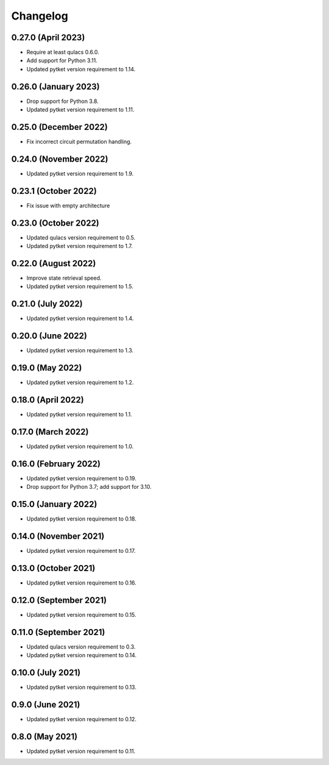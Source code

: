 Changelog
~~~~~~~~~

0.27.0 (April 2023)
-------------------

* Require at least qulacs 0.6.0.
* Add support for Python 3.11.
* Updated pytket version requirement to 1.14.

0.26.0 (January 2023)
---------------------

* Drop support for Python 3.8.
* Updated pytket version requirement to 1.11.

0.25.0 (December 2022)
----------------------

* Fix incorrect circuit permutation handling.

0.24.0 (November 2022)
----------------------

* Updated pytket version requirement to 1.9.

0.23.1 (October 2022)
---------------------

* Fix issue with empty architecture

0.23.0 (October 2022)
---------------------

* Updated qulacs version requirement to 0.5.
* Updated pytket version requirement to 1.7.

0.22.0 (August 2022)
--------------------

* Improve state retrieval speed.
* Updated pytket version requirement to 1.5.

0.21.0 (July 2022)
------------------

* Updated pytket version requirement to 1.4.

0.20.0 (June 2022)
------------------

* Updated pytket version requirement to 1.3.

0.19.0 (May 2022)
-----------------

* Updated pytket version requirement to 1.2.

0.18.0 (April 2022)
-------------------

* Updated pytket version requirement to 1.1.

0.17.0 (March 2022)
-------------------

* Updated pytket version requirement to 1.0.

0.16.0 (February 2022)
----------------------

* Updated pytket version requirement to 0.19.
* Drop support for Python 3.7; add support for 3.10.

0.15.0 (January 2022)
---------------------

* Updated pytket version requirement to 0.18.

0.14.0 (November 2021)
----------------------

* Updated pytket version requirement to 0.17.

0.13.0 (October 2021)
---------------------

* Updated pytket version requirement to 0.16.

0.12.0 (September 2021)
-----------------------

* Updated pytket version requirement to 0.15.

0.11.0 (September 2021)
-----------------------

* Updated qulacs version requirement to 0.3.
* Updated pytket version requirement to 0.14.

0.10.0 (July 2021)
------------------

* Updated pytket version requirement to 0.13.

0.9.0 (June 2021)
-----------------

* Updated pytket version requirement to 0.12.

0.8.0 (May 2021)
----------------

* Updated pytket version requirement to 0.11.
